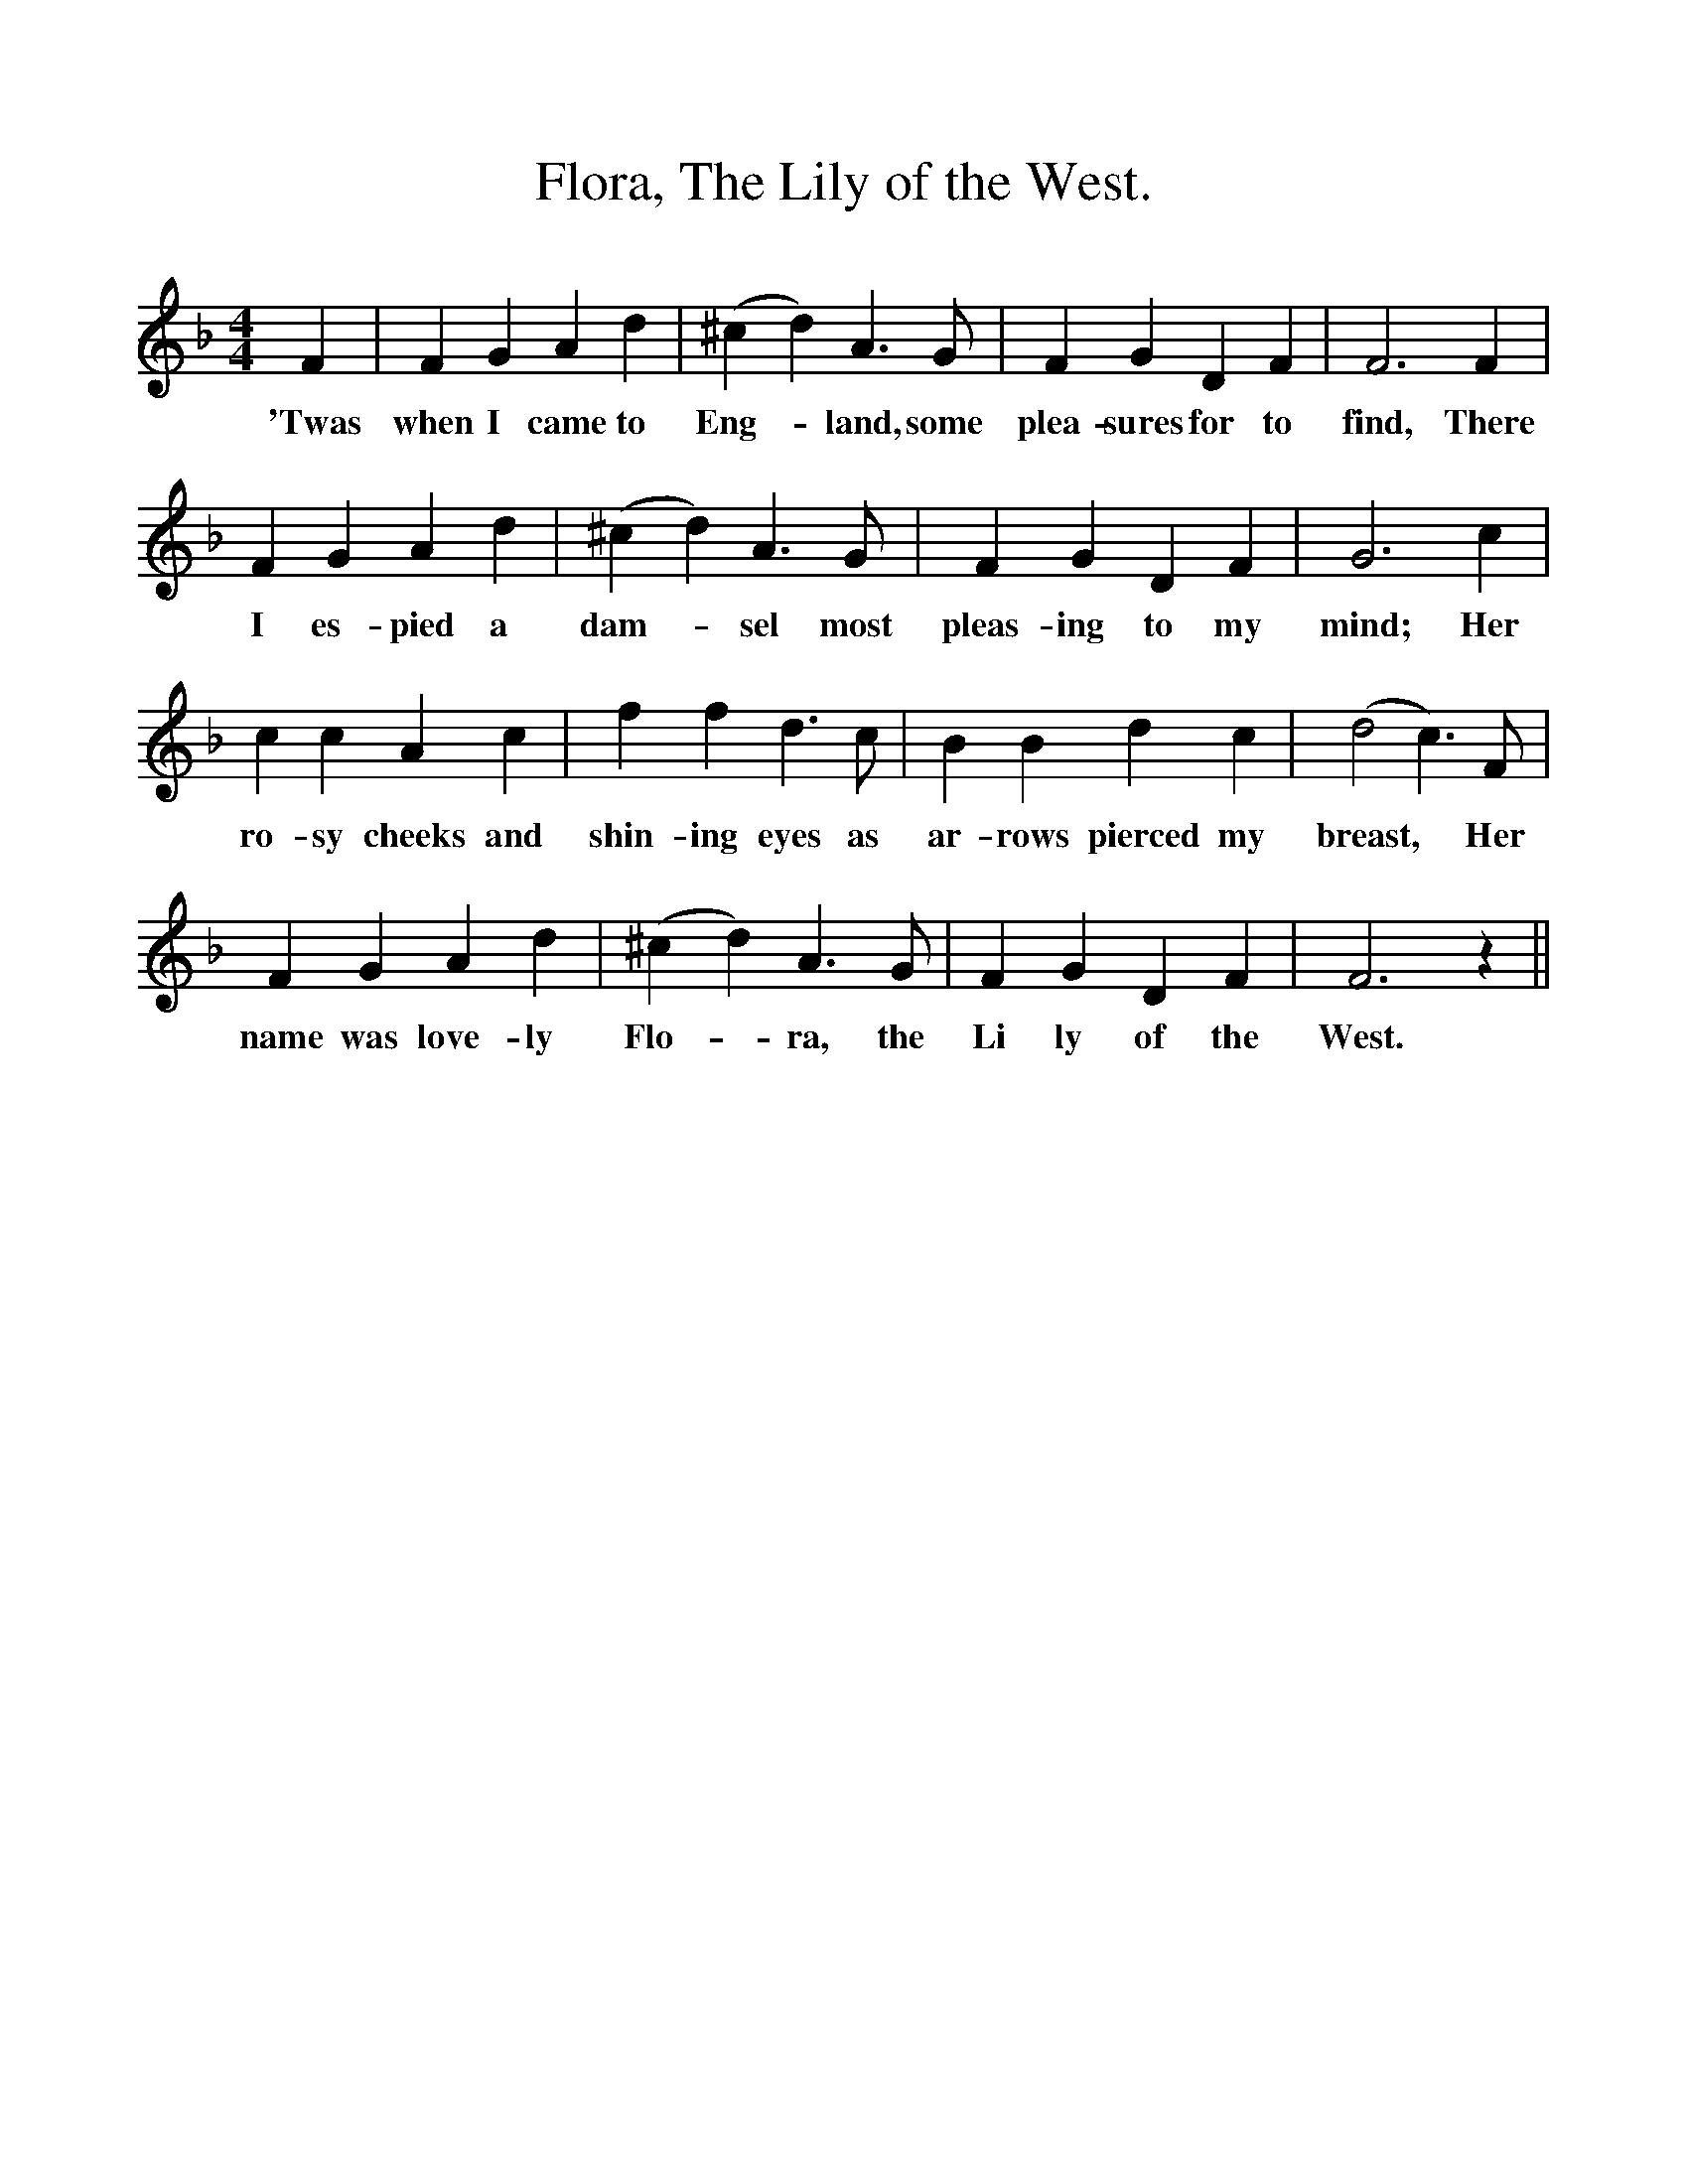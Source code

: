 %%scale 1
X:1
T:Flora, The Lily of the West.
F:http://www.folkinfo.org/songs
B:Songs of the West by S. Baring-Gould.
S:Version from Matthew Baker.
M:4/4
L:1/4
K:F
F|F G A d|(^cd) A3/2 G1/2|F G D F|F3 F|
w:'Twas when I came to Eng-*land, some plea-sures for to find, There
F G A d|(^cd) A3/2 G1/2|F G D F|G3 c|
w:I es-pied a dam-*sel most pleas-ing to my mind; Her
c c A c|f f d3/2 c1/2|B B d c|(d2c3/2) F1/2|
w:ro-sy cheeks and shin-ing eyes as ar-rows pierced my breast, *Her
F G A d|(^cd) A3/2 G1/2|F G D F|F3 z||
w:name was love-ly Flo-*ra, the Li ly of the West.